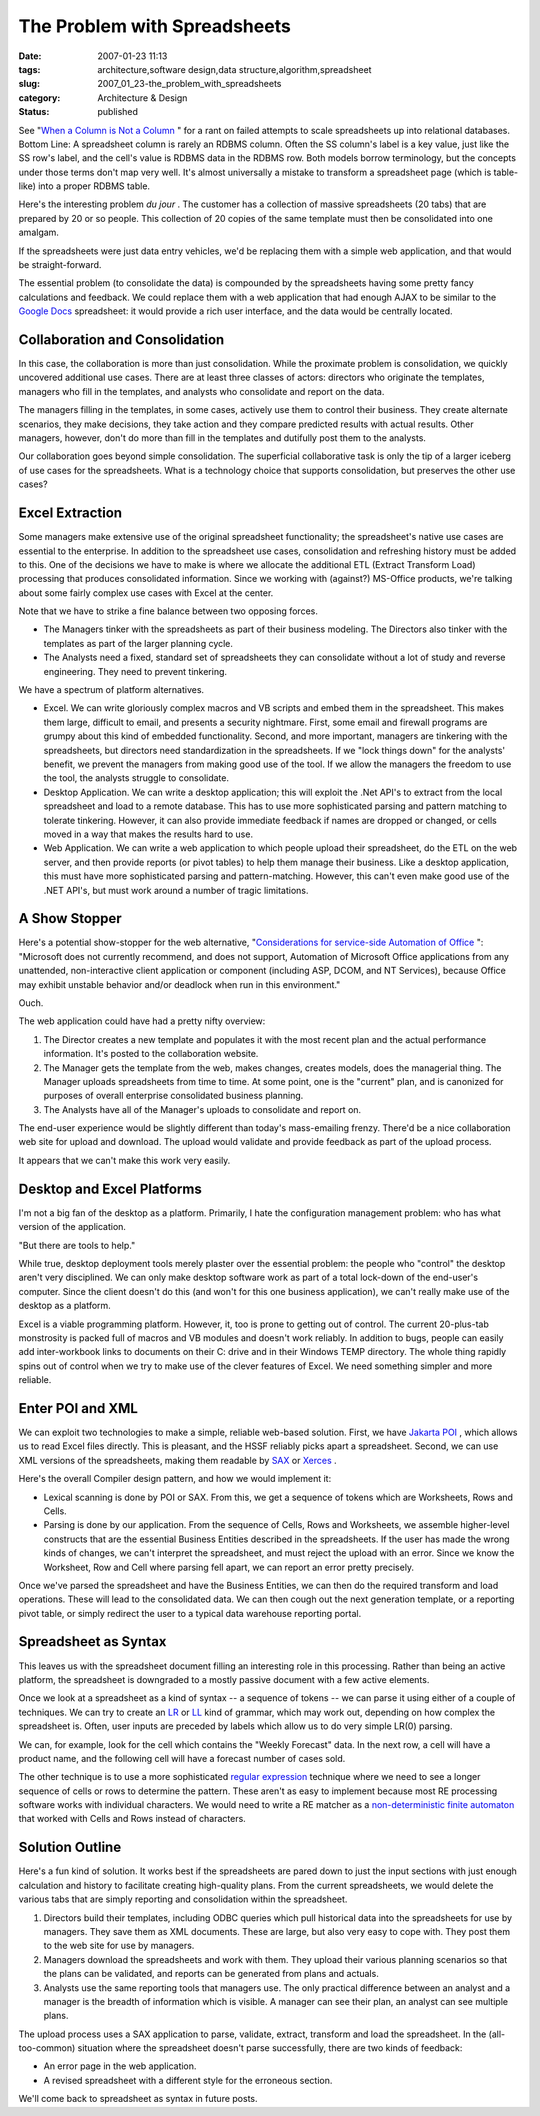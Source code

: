 The Problem with Spreadsheets
=============================

:date: 2007-01-23 11:13
:tags: architecture,software design,data structure,algorithm,spreadsheet
:slug: 2007_01_23-the_problem_with_spreadsheets
:category: Architecture & Design
:status: published





See "`When a Column is Not a Column <{filename}/blog/2005/09/2005_09_27-essay_102_when_a_column_is_not_a_column.rst>`_ " for a rant on
failed attempts to scale spreadsheets up into relational databases.  Bottom
Line:  A spreadsheet column is rarely an RDBMS column.  Often the SS column's
label is a key value, just like the SS row's label, and the cell's value is
RDBMS data in the RDBMS row.  Both models borrow terminology, but the concepts
under those terms don't map very well.  It's almost universally a mistake to
transform a spreadsheet page (which is table-like) into a proper RDBMS
table.



Here's the interesting problem
*du jour* .  The customer has a collection of
massive spreadsheets (20 tabs) that are prepared by 20 or so people.  This
collection of 20 copies of the same template must then be consolidated into one
amalgam.



If the spreadsheets were just
data entry vehicles, we'd be replacing them with a simple web application, and
that would be straight-forward.



The
essential problem (to consolidate the data) is compounded by the spreadsheets
having some pretty fancy calculations and feedback. We could replace them with a
web application that had enough AJAX to be similar to the `Google Docs <http://docs.google.com/>`_  spreadsheet: it would
provide a rich user interface, and the data would be centrally
located.



Collaboration and Consolidation
-------------------------------



In this case, the
collaboration is more than just consolidation.  While the proximate problem is
consolidation, we quickly uncovered additional use cases.  There are at least
three classes of actors: directors who originate the templates, managers who
fill in the templates, and analysts who consolidate and report on the
data.



The managers filling in the
templates, in some cases, actively use them to control their business.  They
create alternate scenarios, they make decisions, they take action and they
compare predicted results with actual results.  Other managers, however, don't
do more than fill in the templates and dutifully post them to the
analysts.



Our collaboration goes beyond
simple consolidation.  The superficial collaborative task is only the tip of a
larger iceberg of use cases for the spreadsheets.  What is a technology choice
that supports consolidation, but preserves the other use
cases?



Excel Extraction
-----------------



Some managers make
extensive use of the original spreadsheet functionality; the spreadsheet's
native use cases are essential to the enterprise.  In addition to the
spreadsheet use cases, consolidation and refreshing history must be added to
this.  One of the decisions we have to make is where we allocate the additional
ETL (Extract Transform Load) processing that produces consolidated information. 
Since we working with (against?) MS-Office products, we're talking about some
fairly complex use cases with Excel at the center. 




Note that we have to strike a fine
balance between two opposing forces.

-   The Managers tinker with the spreadsheets
    as part of their business modeling.  The Directors also tinker with the
    templates as part of the larger planning cycle.

-   The Analysts need a fixed, standard set
    of spreadsheets they can consolidate without a lot of study and reverse
    engineering.  They need to prevent
    tinkering.



We have a spectrum of platform alternatives.

-   Excel.  We can write gloriously complex
    macros and VB scripts and embed them in the spreadsheet.  This makes them large,
    difficult to email, and presents a security nightmare.  First, some email and
    firewall programs are grumpy about this kind of embedded functionality.  Second,
    and more important, managers are tinkering with the spreadsheets, but directors
    need standardization in the spreadsheets.  If we "lock things down" for the
    analysts' benefit, we prevent the managers from making good use of the tool.  If
    we allow the managers the freedom to use the tool, the analysts struggle to
    consolidate.

-   Desktop Application.  We can write a
    desktop application; this will exploit the .Net API's to extract from the local
    spreadsheet and load to a remote database.  This has to use more sophisticated
    parsing and pattern matching to tolerate tinkering.  However, it can also
    provide immediate feedback if names are dropped or changed, or cells moved in a
    way that makes the results hard to use.

-   Web Application.  We can write a web
    application to which people upload their spreadsheet, do the ETL on the web
    server, and then provide reports (or pivot tables) to help them manage their
    business.  Like a desktop application, this must have more sophisticated parsing
    and pattern-matching.  However, this can't even make good use of the .NET API's,
    but must work around a number of tragic
    limitations.



A Show Stopper
--------------



Here's a potential
show-stopper for the web alternative, "`Considerations for service-side
Automation of Office <http://support.microsoft.com/kb/257757>`_ ":  "Microsoft does not currently recommend, and
does not support, Automation of Microsoft Office applications from any
unattended, non-interactive client application or component (including ASP,
DCOM, and NT Services), because Office may exhibit unstable behavior and/or
deadlock when run in this environment." 




Ouch.



The web application could have had a pretty nifty overview:

1.  The Director creates a new template and
    populates it with the most recent plan and the actual performance information. 
    It's posted to the collaboration website.

#.  The Manager gets the template from the web,
    makes changes, creates models, does the managerial thing.  The Manager uploads
    spreadsheets from time to time.  At some point, one is the "current" plan, and
    is canonized for purposes of overall enterprise consolidated business
    planning.

#.  The Analysts have all of the Manager's uploads
    to consolidate and report on.



The end-user experience would be slightly different than today's mass-emailing
frenzy.  There'd be a nice collaboration web site for upload and download.  The
upload would validate and provide feedback as part of the upload
process.



It appears that we can't make this work very easily.



Desktop and Excel Platforms
----------------------------



I'm not a big fan of the desktop as a platform.  Primarily, I hate the configuration
management problem: who has what version of the application.



"But there are tools to help."



While true, desktop deployment
tools merely plaster over the essential problem:  the people who "control" the
desktop aren't very disciplined.  We can only make desktop software work as part
of a total lock-down of the end-user's computer.  Since the client doesn't do
this (and won't for this one business application), we can't really make use of
the desktop as a platform.



Excel is a viable programming platform.  However, it, too is prone to getting out of
control.  The current 20-plus-tab monstrosity is packed full of macros and VB
modules and doesn't work reliably.  In addition to bugs, people can easily add
inter-workbook links to documents on their C: drive and in their Windows TEMP
directory.  The whole thing rapidly spins out of control when we try to make use
of the clever features of Excel.  We need something simpler and more
reliable.



Enter POI and XML
-----------------



We can exploit two
technologies to make a simple, reliable web-based solution.
First, we have `Jakarta POI <http://jakarta.apache.org/poi/>`_ , which allows us to read Excel files directly.  This is pleasant,
and the HSSF reliably picks apart a spreadsheet.  Second, we can use XML
versions of the spreadsheets, making them readable by `SAX <http://sax.sourceforge.net/>`_  or `Xerces <http://xerces.apache.org/>`_ .



Here's the overall Compiler design pattern, and how we would implement it:

-   Lexical scanning is done by POI or SAX. 
    From this, we get a sequence of tokens which are Worksheets, Rows and
    Cells.

-   Parsing is done by our application.  From
    the sequence of Cells, Rows and Worksheets, we assemble higher-level constructs
    that are the essential Business Entities described in the spreadsheets.  If the
    user has made the wrong kinds of changes, we can't interpret the spreadsheet,
    and must reject the upload with an error.  Since we know the Worksheet, Row and
    Cell where parsing fell apart, we can report an error pretty
    precisely.



Once we've parsed the
spreadsheet and have the Business Entities, we can then do the required
transform and load operations.  These will lead to the consolidated data.  We
can then cough out the next generation template, or a reporting pivot table, or
simply redirect the user to a typical data warehouse reporting
portal.



Spreadsheet as Syntax
---------------------



This leaves us with the
spreadsheet document filling an interesting role in this processing.  Rather
than being an active platform, the spreadsheet is downgraded to a mostly passive
document with a few active elements. 




Once we look at a spreadsheet as a
kind of syntax -- a sequence of tokens -- we can parse it using either of a
couple of techniques.  We can try to create an `LR <http://en.wikipedia.org/wiki/LR_parser>`_
or `LL <http://en.wikipedia.org/wiki/LL_parser>`_   kind of grammar, which may work out,
depending on how complex the spreadsheet is.  Often, user inputs are preceded by
labels which allow us to do very simple LR(0) parsing.




We can, for example, look for the cell
which contains the "Weekly Forecast" data.  In the next row, a cell will have a
product name, and the following cell will have a forecast number of cases
sold.



The other technique is to use a
more sophisticated `regular expression <http://en.wikipedia.org/wiki/Regular_expression>`_  technique where we need to
see a longer sequence of cells or rows to determine the pattern.  These aren't
as easy to implement because most RE processing software works with individual
characters.  We would need to write a RE matcher as a `non-deterministic finite automaton <http://en.wikipedia.org/wiki/Nondeterministic_Finite_State_Machine>`_  that worked
with Cells and Rows instead of
characters.



Solution Outline
-----------------



Here's a fun kind of solution.  It works best if the spreadsheets are pared down to just the input
sections with just enough calculation and history to facilitate creating
high-quality plans.  From the current spreadsheets, we would delete the various
tabs that are simply reporting and consolidation within the
spreadsheet.

1.  Directors build their templates, including
    ODBC queries which pull historical data into the spreadsheets for use by
    managers.  They save them as XML documents.  These are large, but also very easy
    to cope with.  They post them to the web site for use by managers.

#.  Managers download the spreadsheets and work
    with them.  They upload their various planning scenarios so that the plans can
    be validated, and reports can be generated from plans and actuals.

#.  Analysts use the same reporting tools that
    managers use.  The only practical difference between an analyst and a manager is
    the breadth of information which is visible.  A manager can see their plan, an
    analyst can see multiple plans.



The upload process uses a SAX application to parse, validate, extract, transform and
load the spreadsheet.  In the (all-too-common) situation where the spreadsheet
doesn't parse successfully, there are two kinds of feedback:

-   An error page in the web application.

-   A revised spreadsheet with a different style for the erroneous section.



We'll come back to spreadsheet as syntax in future posts.























